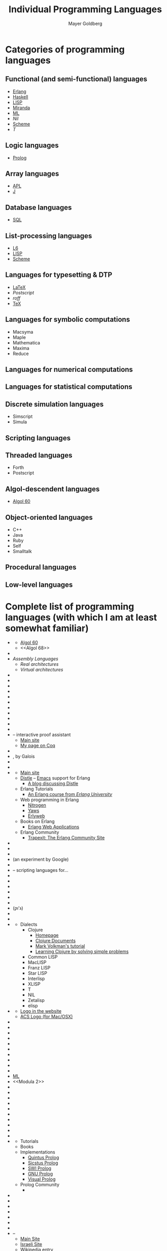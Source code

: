 #+title: Individual Programming Languages
#+author: Mayer Goldberg
#+email: gmayer@little-lisper.org
#+options: creator:nil
#+keywords: Mayer Goldberg, programming languages, computing, history of computing, logic programming, functional programming, object-oriented programming, programming paradigms

* Categories of programming languages

** Functional (and semi-functional) languages

- [[#Erlang][Erlang]]
- [[Haskell]]
- [[LISP]]
- [[Miranda]]
- [[./ml.html][ML]]
- [[Nil]]
- [[./scheme.html][Scheme]]
- [[T]]

** Logic languages

- [[Prolog]]

** Array languages

- [[APL]]
- [[J]]

** Database languages

- [[SQL]]

** List-processing languages

- [[L6]]
- [[LISP]]
- [[./scheme.html][Scheme]]

** Languages for typesetting & DTP

- [[LaTeX]]
- [[Postscript]]
- [[roff]]
- [[TeX]]

** Languages for symbolic computations
- Macsyma
- Maple
- Mathematica
- Maxima
- Reduce
** Languages for numerical computations

** Languages for statistical computations

** Discrete simulation languages

- Simscript
- Simula

** Scripting languages

** Threaded languages

- Forth
- Postscript

** Algol-descendent languages

- [[#Algol 60][Algol 60]]

** Object-oriented languages

- C++
- Java
- Ruby
- Self
- Smalltalk

** Procedural languages

** Low-level languages

* Complete list of programming languages (with which I am at least somewhat familiar)
- <<Algol>>
  - [[./algol60.html][Algol 60]]
  - <<Algol 68>>
- <<APL>>
- /Assembly Languages/
  - /Real architectures/
  - /Virtual architectures/
- <<B>>
- <<Basic>>
- <<bc>>
- <<Beta>>
- <<BitC>>
- <<Bondi>>
- <<Brainfuck>>
- <<C>>
- <<C#>>
- <<C++>>
- <<COBOL>>
- <<Coq>> -- interactive proof assistant
  - [[http://coq.inria.fr/][Main site]]
  - [[../coq.html][My page on Coq]]
- <<CPL>>
- <<Cryptol>>, by Galois
- <<dc>>
- <<Dylan>>
- <<Erlang>>
  - [[http://www.erlang.org/][Main site]]
  - [[http://code.google.com/p/distel/][Distle]] -- [[http://www.gnu.org/software/emacs/][Emacs]] support for Erlang
    - [[http://bc.tech.coop/blog/070528.html][A blog discussing Distle]]
  - Erlang Tutorials
    - [[http://erlang.org/course/course.html][An Erlang course from /Erlang University/]]
  - Web programming in Erlang
    - [[http://nitrogenproject.com/][Nitrogen]]
    - [[http://yaws.hyber.org/][Yaws]]
    - [[http://erlyweb.org/][Erlyweb]]
  - Books on Erlang
    - [[http://www.amazon.com/Erlang-Web-Applications-Problem-Solutions/dp/0470743840/ref=sr_1_3?ie=UTF8&s=books&qid=1251268766&sr=8-3][Erlang Web Applications]]
  - Erlang Community
    - [[http://www.trapexit.org/][Trapexit: The Erlang Community Site]]
- <<F#>>
- <<Forth>>
- <<Fortran>>
- <<Go>> (an experiment by Google)
- <<Haskell>>
- <<Hecl>> -- scripting languages for...
- <<Intercal>>
- <<J>>
- <<JCL>>
- <<Java>>
- <<Javascript>>
- <<Jovial>>
- <<Juk>> (ג'וק)
- <<L6>>
- <<LaTeX>>
- <<LISP>>
  - Dialects
    - Clojure
      - [[http://www.clojure.org/][Homepage]]
      - [[http://clojuredocs.org/][Clojure Documents]]
      - [[http://java.ociweb.com/mark/clojure/article.html][Mark Volkman's tutorial]]
      - [[http://www.4clojure.com/problems][Learning Clojure by solving simple problems]]
    - Common LISP
    - MacLISP
    - Franz LISP
    - Star LISP
    - Interlisp
    - XLISP
    - T
    - NIL
    - Zetalisp
    - elisp
- <<Logo>>
  - [[http://logo.twentygototen.org/][Logo in the website]]
  - [[http://www.alancsmith.co.uk/][ACS Logo (for Mac/OSX)]]
- <<LSL>>
- <<M4>>
- <<Macsyma>>
- <<Malbolge>>
- <<Maple>>
- <<Mathematica>>
- <<Matlab>>
- <<Maude>>
- <<Maxima>>
- <<Miranda>>
- [[./ml.html][ML]]
- <<Modula 2>>
- <<Newspeak>>
- <<Nu>>
- <<Oberon>>
- <<Objective-C>>
- <<Octave>>
- <<PHP>>
- <<PL/I>>
- <<Pascal>>
- <<Perl>>
- <<Poplog>>
- <<Prolog>>
  - Tutorials
  - Books
  - Implementations
    - [[http://www.sics.se/isl/quintus/][Quintus Prolog]]
    - [[http://www.sics.se/isl/sicstuswww/site/index.html][Sicstus Prolog]]
    - [[http://www.swi-prolog.org/][SWI Prolog]]
    - [[http://www.gprolog.org/][GNU Prolog]]
    - [[http://www.visual-prolog.com/][Visual Prolog]]
  - Prolog Community
    - 
- <<Python>>
- <<RATFOR>>
- <<Reduce>>
- <<REXX>>
- <<Ruby>>
- <<S-Lang>>
- <<SAS>>
- <<Scratch>> -- 
  - [[http://scratch.mit.edu/][Main Site]]
  - [[http://www.scratch.org.il/][Israeli Site]]
  - [[http://en.wikipedia.org/wiki/Scratch_(programming_language)][Wikipedia entry]]
- <<SPSS>>
- <<SQL>>
- <<Scala>>
- [[./scheme.html][Scheme]]
- <<Self>>
- <<Simscript>>
- <<Simula>>
- <<Smalltalk>>
- <<Snobol>>
- <<TCL>>
- <<TeX>>
